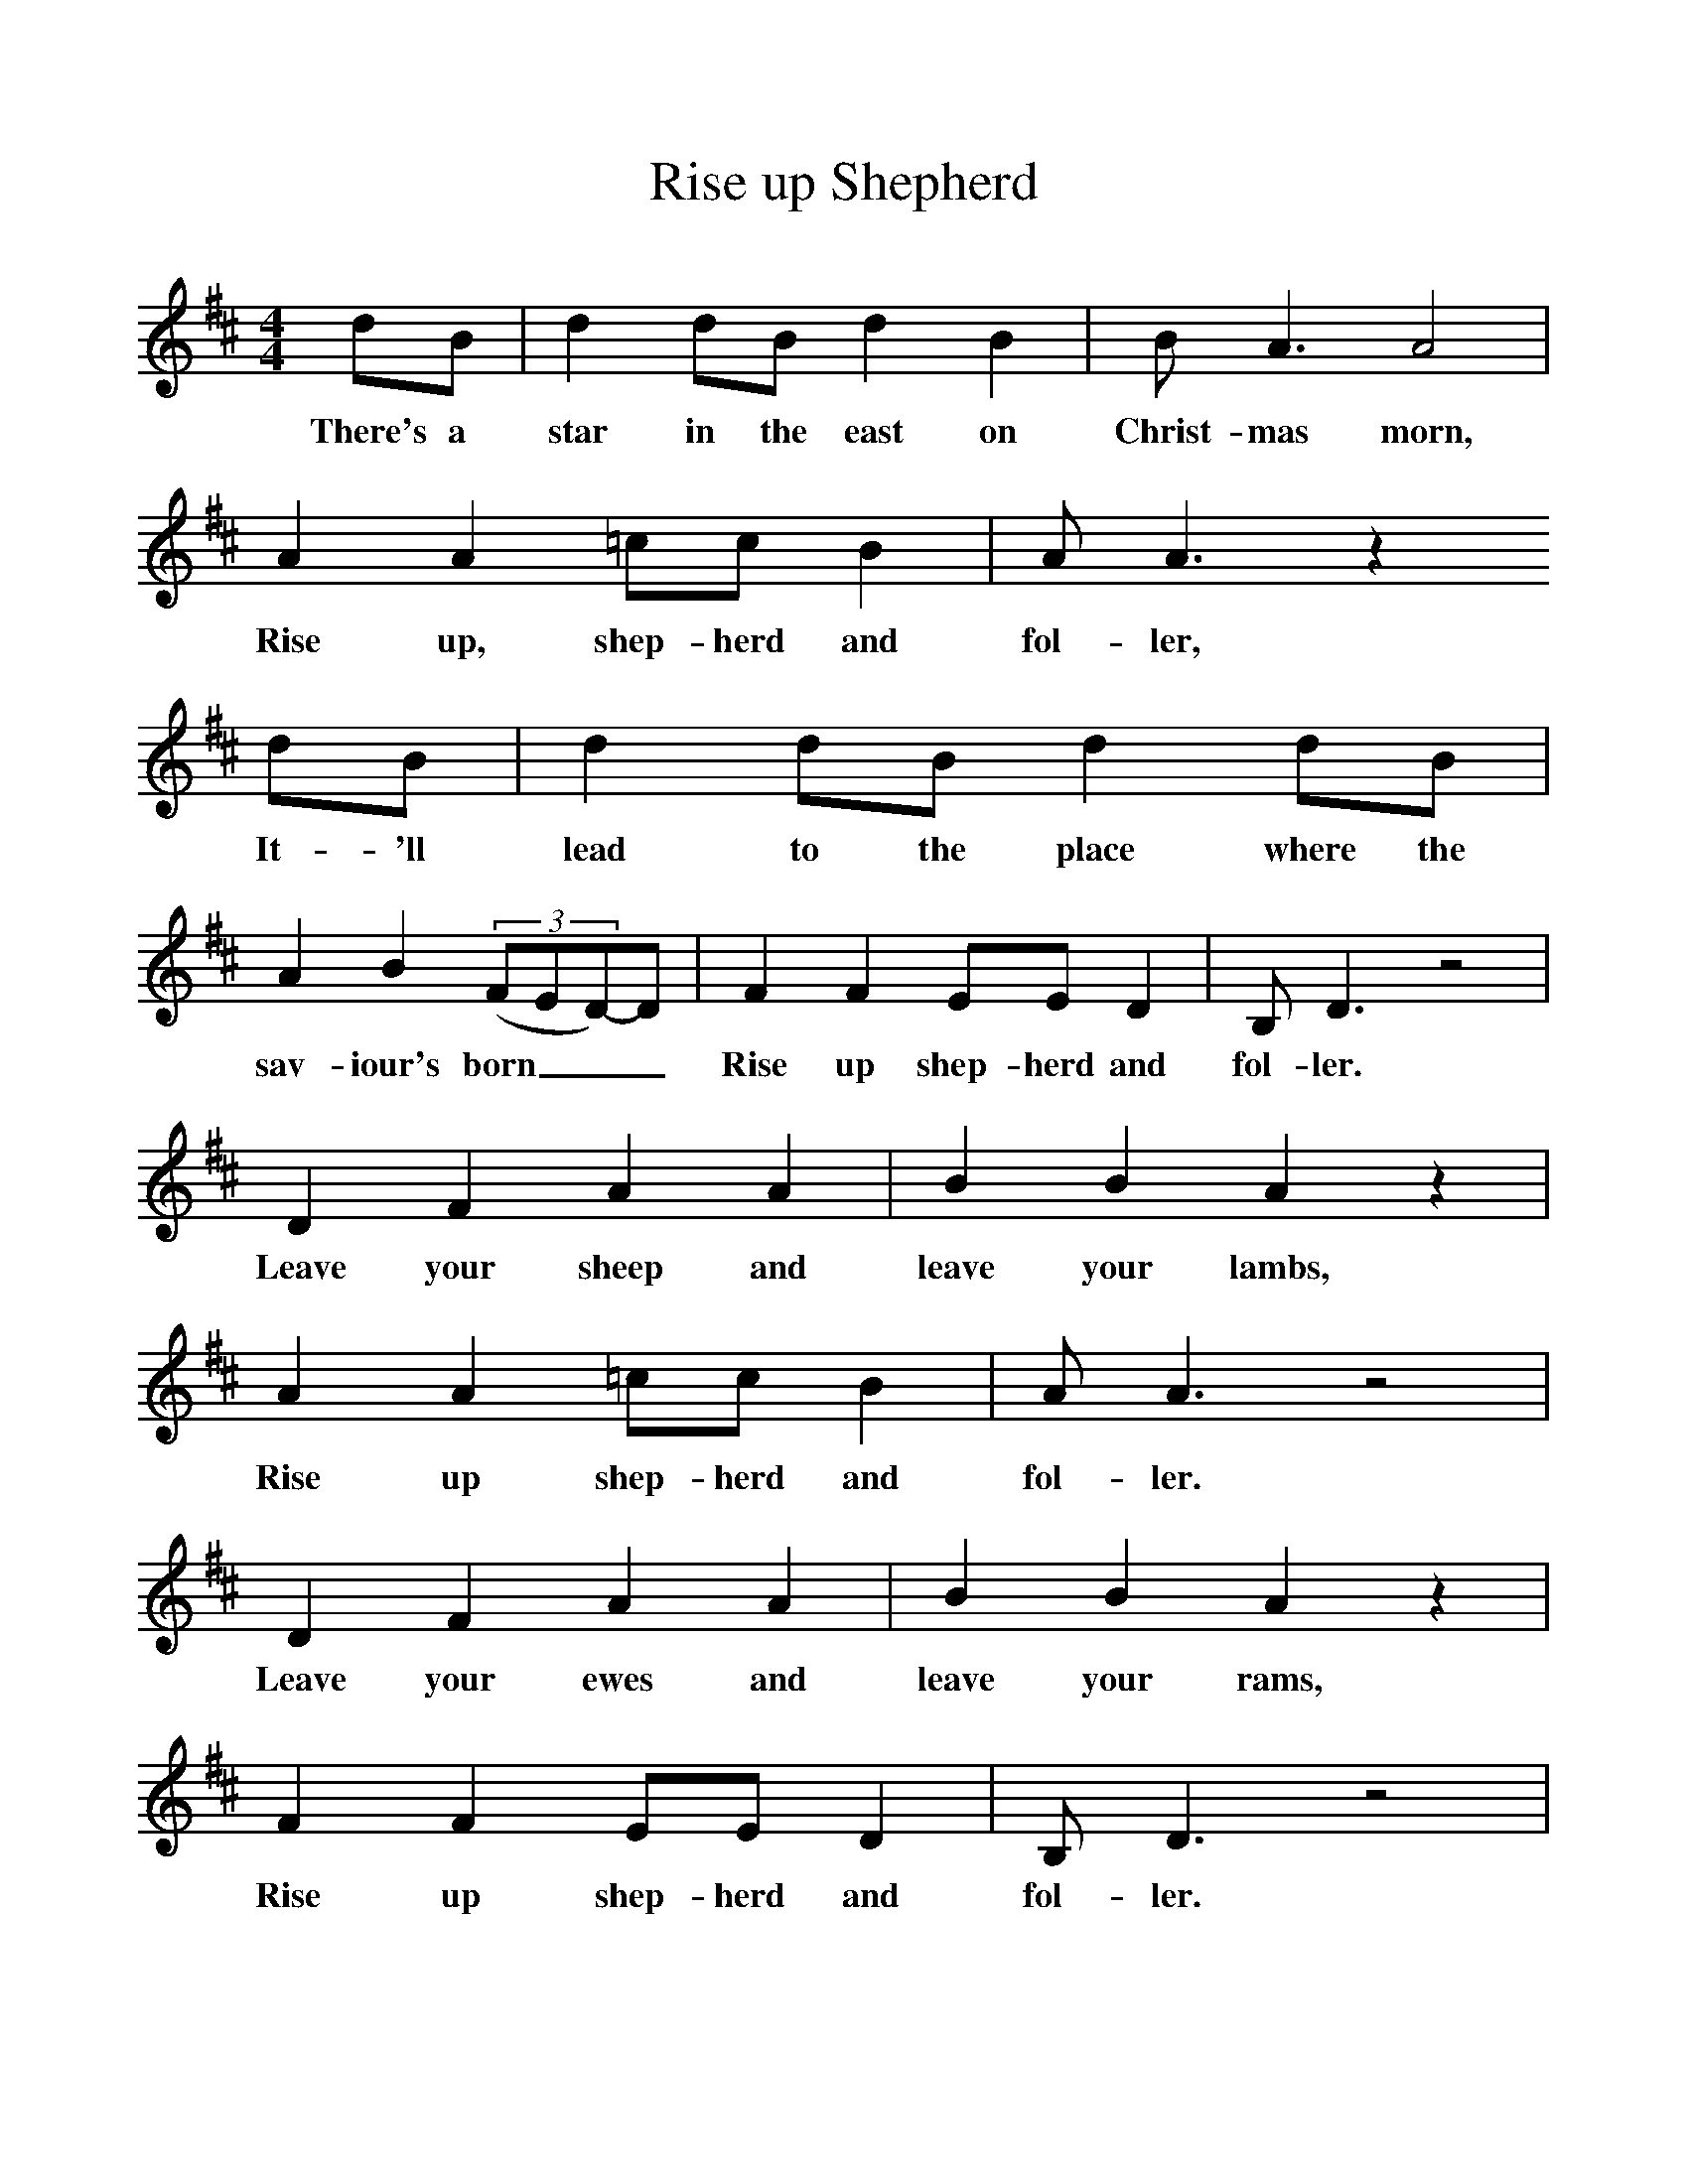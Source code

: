 %%scale 1
X:1     %Music
T:Rise up Shepherd
B:Singing Together, Autumn 1972, BBC Publications
F:http://www.folkinfo.org/songs
M:4/4     %Meter
L:1/8     %
K:D
dB |d2 dB d2 B2 |B A3 A4 |A2 A2 =cc B2 | A A3 z2
w:There's a star in the east on Christ-mas morn, Rise up, shep-herd and fol-ler,
 dB |d2 dB d2 dB |A2 B2 ((3:2FED-)D| F2 F2 EE D2 | B, D3 z4 |
w: It-'ll lead to the place where the sav-iour's born___ Rise up shep-herd and fol-ler. 
D2 F2 A2 A2 |B2 B2 A2 z2 |A2 A2 =cc B2 | A A3 z4 |
w:Leave your sheep and leave your lambs, Rise up shep-herd and fol-ler. 
D2 F2 A2 A2 |B2 B2 A2 z2 |F2 F2 EE D2 | B, D3 z4 |
w:Leave your ewes and leave your rams, Rise up shep-herd and fol-ler.
(D3E) F2 z2 |A A3 z4 |A2 A2 =cc B2 | A A3 z4 |
w: Fol--ler, fol-ler, Rise up shep-herd and fol-ler, 
D2 AA A2 A2 |BB A2  ((3:2FED-)D| F2 F2 EE D2 | B, D3 z4 |]
w:Fol-ler the star of Beth-e-le-hem___ Rise up shep-herd and fol-ler. 